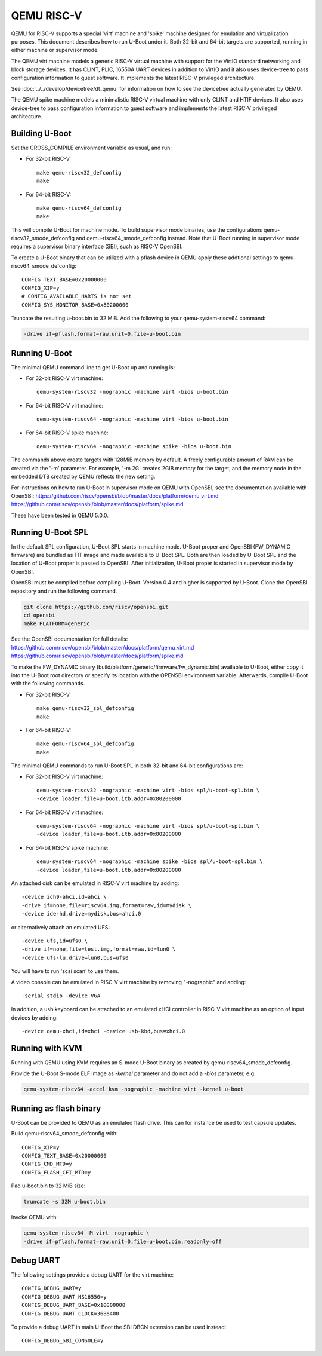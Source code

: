 .. SPDX-License-Identifier: GPL-2.0+
.. Copyright (C) 2018, Bin Meng <bmeng.cn@gmail.com>

QEMU RISC-V
===========

QEMU for RISC-V supports a special 'virt' machine and 'spike' machine designed
for emulation and virtualization purposes. This document describes how to run
U-Boot under it. Both 32-bit and 64-bit targets are supported, running in
either machine or supervisor mode.

The QEMU virt machine models a generic RISC-V virtual machine with support for
the VirtIO standard networking and block storage devices. It has CLINT, PLIC,
16550A UART devices in addition to VirtIO and it also uses device-tree to pass
configuration information to guest software. It implements the latest RISC-V
privileged architecture.

See :doc:`../../develop/devicetree/dt_qemu` for information on how to see
the devicetree actually generated by QEMU.

The QEMU spike machine models a minimalistic RISC-V virtual machine with
only CLINT and HTIF devices. It also uses device-tree to pass configuration
information to guest software and implements the latest RISC-V privileged
architecture.

Building U-Boot
---------------
Set the CROSS_COMPILE environment variable as usual, and run:

- For 32-bit RISC-V::

    make qemu-riscv32_defconfig
    make

- For 64-bit RISC-V::

    make qemu-riscv64_defconfig
    make

This will compile U-Boot for machine mode. To build supervisor mode binaries,
use the configurations qemu-riscv32_smode_defconfig and
qemu-riscv64_smode_defconfig instead. Note that U-Boot running in supervisor
mode requires a supervisor binary interface (SBI), such as RISC-V OpenSBI.

To create a U-Boot binary that can be utilized with a pflash device in QEMU
apply these addtional settings to qemu-riscv64_smode_defconfig:

::

    CONFIG_TEXT_BASE=0x20000000
    CONFIG_XIP=y
    # CONFIG_AVAILABLE_HARTS is not set
    CONFIG_SYS_MONITOR_BASE=0x80200000

Truncate the resulting u-boot.bin to 32 MiB. Add the following to your
qemu-system-riscv64 command:

.. code-block:: bash

    -drive if=pflash,format=raw,unit=0,file=u-boot.bin

Running U-Boot
--------------
The minimal QEMU command line to get U-Boot up and running is:

- For 32-bit RISC-V virt machine::

    qemu-system-riscv32 -nographic -machine virt -bios u-boot.bin

- For 64-bit RISC-V virt machine::

    qemu-system-riscv64 -nographic -machine virt -bios u-boot.bin

- For 64-bit RISC-V spike machine::

    qemu-system-riscv64 -nographic -machine spike -bios u-boot.bin

The commands above create targets with 128MiB memory by default.
A freely configurable amount of RAM can be created via the '-m'
parameter. For example, '-m 2G' creates 2GiB memory for the target,
and the memory node in the embedded DTB created by QEMU reflects
the new setting.

For instructions on how to run U-Boot in supervisor mode on QEMU
with OpenSBI, see the documentation available with OpenSBI:
https://github.com/riscv/opensbi/blob/master/docs/platform/qemu_virt.md
https://github.com/riscv/opensbi/blob/master/docs/platform/spike.md

These have been tested in QEMU 5.0.0.

Running U-Boot SPL
------------------
In the default SPL configuration, U-Boot SPL starts in machine mode. U-Boot
proper and OpenSBI (FW_DYNAMIC firmware) are bundled as FIT image and made
available to U-Boot SPL. Both are then loaded by U-Boot SPL and the location
of U-Boot proper is passed to OpenSBI. After initialization, U-Boot proper is
started in supervisor mode by OpenSBI.

OpenSBI must be compiled before compiling U-Boot. Version 0.4 and higher is
supported by U-Boot. Clone the OpenSBI repository and run the following command.

.. code-block:: console

    git clone https://github.com/riscv/opensbi.git
    cd opensbi
    make PLATFORM=generic

See the OpenSBI documentation for full details:
https://github.com/riscv/opensbi/blob/master/docs/platform/qemu_virt.md
https://github.com/riscv/opensbi/blob/master/docs/platform/spike.md

To make the FW_DYNAMIC binary (build/platform/generic/firmware/fw_dynamic.bin)
available to U-Boot, either copy it into the U-Boot root directory or specify
its location with the OPENSBI environment variable. Afterwards, compile U-Boot
with the following commands.

- For 32-bit RISC-V::

    make qemu-riscv32_spl_defconfig
    make

- For 64-bit RISC-V::

    make qemu-riscv64_spl_defconfig
    make

The minimal QEMU commands to run U-Boot SPL in both 32-bit and 64-bit
configurations are:

- For 32-bit RISC-V virt machine::

    qemu-system-riscv32 -nographic -machine virt -bios spl/u-boot-spl.bin \
    -device loader,file=u-boot.itb,addr=0x80200000

- For 64-bit RISC-V virt machine::

    qemu-system-riscv64 -nographic -machine virt -bios spl/u-boot-spl.bin \
    -device loader,file=u-boot.itb,addr=0x80200000

- For 64-bit RISC-V spike machine::

    qemu-system-riscv64 -nographic -machine spike -bios spl/u-boot-spl.bin \
    -device loader,file=u-boot.itb,addr=0x80200000

An attached disk can be emulated in RISC-V virt machine by adding::

    -device ich9-ahci,id=ahci \
    -drive if=none,file=riscv64.img,format=raw,id=mydisk \
    -device ide-hd,drive=mydisk,bus=ahci.0

or alternatively attach an emulated UFS::

    -device ufs,id=ufs0 \
    -drive if=none,file=test.img,format=raw,id=lun0 \
    -device ufs-lu,drive=lun0,bus=ufs0

You will have to run 'scsi scan' to use them.

A video console can be emulated in RISC-V virt machine by removing "-nographic"
and adding::

    -serial stdio -device VGA

In addition, a usb keyboard can be attached to an emulated xHCI controller in
RISC-V virt machine as an option of input devices by adding::

    -device qemu-xhci,id=xhci -device usb-kbd,bus=xhci.0

Running with KVM
----------------

Running with QEMU using KVM requires an S-mode U-Boot binary as created by
qemu-riscv64_smode_defconfig.

Provide the U-Boot S-mode ELF image as *-kernel* parameter and do not add a
*-bios* parameter, e.g.

.. code-block:: bash

    qemu-system-riscv64 -accel kvm -nographic -machine virt -kernel u-boot

Running as flash binary
-----------------------

U-Boot can be provided to QEMU as an emulated flash drive.
This can for instance be used to test capsule updates.

Build qemu-riscv64_smode_defconfig with::

    CONFIG_XIP=y
    CONFIG_TEXT_BASE=0x20000000
    CONFIG_CMD_MTD=y
    CONFIG_FLASH_CFI_MTD=y

Pad u-boot.bin to 32 MiB size:

.. code-block:: bash

    truncate -s 32M u-boot.bin

Invoke QEMU with:

.. code-block:: bash

    qemu-system-riscv64 -M virt -nographic \
    -drive if=pflash,format=raw,unit=0,file=u-boot.bin,readonly=off

Debug UART
----------

The following settings provide a debug UART for the virt machine::

    CONFIG_DEBUG_UART=y
    CONFIG_DEBUG_UART_NS16550=y
    CONFIG_DEBUG_UART_BASE=0x10000000
    CONFIG_DEBUG_UART_CLOCK=3686400

To provide a debug UART in main U-Boot the SBI DBCN extension can be used
instead::

    CONFIG_DEBUG_SBI_CONSOLE=y
